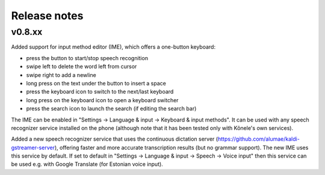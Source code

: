 Release notes
=============

v0.8.xx
-------

Added support for input method editor (IME), which offers a one-button keyboard:

- press the button to start/stop speech recognition
- swipe left to delete the word left from cursor
- swipe right to add a newline
- long press on the text under the button to insert a space
- press the keyboard icon to switch to the next/last keyboard
- long press on the keyboard icon to open a keyboard switcher
- press the search icon to launch the search (if editing the search bar)

The IME can be enabled in "Settings -> Language & input -> Keyboard & input methods".
It can be used with any speech recognizer service installed on the phone (although
note that it has been tested only with Kõnele's own services).

Added a new speech recognizer service that uses the continuous dictation server
(https://github.com/alumae/kaldi-gstreamer-server), offering faster and more accurate
transcription results (but no grammar support). The new IME uses this service by default.
If set to default in "Settings -> Language & input -> Speech -> Voice input" then this
service can be used e.g. with Google Translate (for Estonian voice input).
